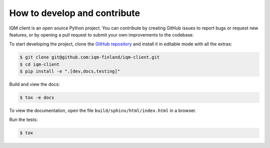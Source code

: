 How to develop and contribute
-----------------------------

IQM client is an open source Python project.
You can contribute by creating GitHub issues to report bugs or request new features,
or by opening a pull request to submit your own improvements to the codebase.

To start developing the project, clone the
`GitHub repository <https://github.com/iqm-finland/iqm-client>`_
and install it in editable mode with all the extras:

.. code-block:: bash

   $ git clone git@github.com:iqm-finland/iqm-client.git
   $ cd iqm-client
   $ pip install -e ".[dev,docs,testing]"


Build and view the docs:

.. code-block:: bash

   $ tox -e docs

To view the documentation, open the file ``build/sphinx/html/index.html``
in a browser.


Run the tests:

.. code-block:: bash

   $ tox

